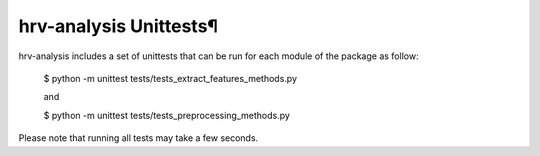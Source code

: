 hrv-analysis Unittests¶
=======================

hrv-analysis includes a set of unittests that can be run for each module of the package as follow:

    $ python -m unittest tests/tests_extract_features_methods.py

    and

    $ python -m unittest tests/tests_preprocessing_methods.py

Please note that running all tests may take a few seconds.